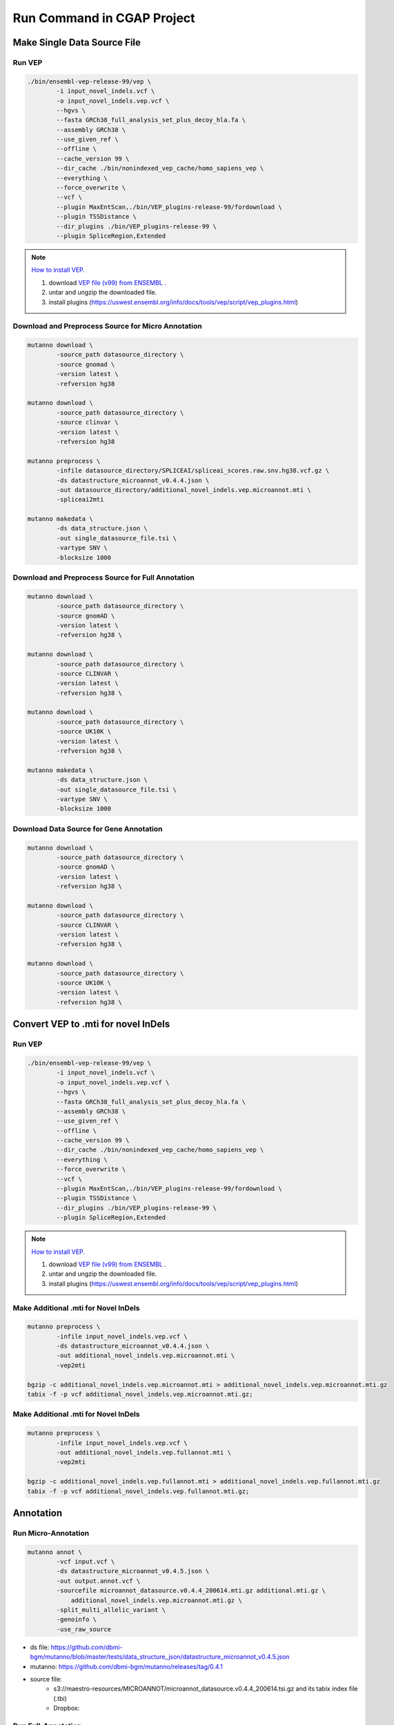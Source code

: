 Run Command in CGAP Project
===========================

Make Single Data Source File
----------------------------

Run VEP
^^^^^^^

.. code::

    ./bin/ensembl-vep-release-99/vep \
            -i input_novel_indels.vcf \
            -o input_novel_indels.vep.vcf \ 
            --hgvs \
            --fasta GRCh38_full_analysis_set_plus_decoy_hla.fa \
            --assembly GRCh38 \
            --use_given_ref \
            --offline \
            --cache_version 99 \
            --dir_cache ./bin/nonindexed_vep_cache/homo_sapiens_vep \
            --everything \
            --force_overwrite \
            --vcf \
            --plugin MaxEntScan,./bin/VEP_plugins-release-99/fordownload \
            --plugin TSSDistance \
            --dir_plugins ./bin/VEP_plugins-release-99 \
            --plugin SpliceRegion,Extended


.. note:: 
   
    `How to install VEP. <https://uswest.ensembl.org/info/docs/tools/vep/script/vep_download.html>`_

    1. download `VEP file (v99) from ENSEMBL <ftp://ftp.ensembl.org/pub/release-99/variation/vep/homo_sapiens_vep_99_GRCh38.tar.gz>`_ .
    2. untar and ungzip the downloaded file. 
    3. install plugins (https://uswest.ensembl.org/info/docs/tools/vep/script/vep_plugins.html)


Download and Preprocess Source for Micro Annotation
^^^^^^^^^^^^^^^^^^^^^^^^^^^^^^^^^^^^^^^^^^^^^^^^^^^

.. code::

    mutanno download \
            -source_path datasource_directory \
            -source gnomad \
            -version latest \
            -refversion hg38

    mutanno download \
            -source_path datasource_directory \
            -source clinvar \
            -version latest \
            -refversion hg38

    mutanno preprocess \
            -infile datasource_directory/SPLICEAI/spliceai_scores.raw.snv.hg38.vcf.gz \
            -ds datastructure_microannot_v0.4.4.json \
            -out datasource_directory/additional_novel_indels.vep.microannot.mti \
            -spliceai2mti

    mutanno makedata \
            -ds data_structure.json \
            -out single_datasource_file.tsi \
            -vartype SNV \
            -blocksize 1000
    


Download and Preprocess Source for Full Annotation
^^^^^^^^^^^^^^^^^^^^^^^^^^^^^^^^^^^^^^^^^^^^^^^^^^

.. code::

    mutanno download \
            -source_path datasource_directory \
            -source gnomAD \
            -version latest \
            -refversion hg38 \

    mutanno download \
            -source_path datasource_directory \
            -source CLINVAR \
            -version latest \
            -refversion hg38 \

    mutanno download \
            -source_path datasource_directory \
            -source UK10K \
            -version latest \
            -refversion hg38 \

    mutanno makedata \
            -ds data_structure.json \
            -out single_datasource_file.tsi \
            -vartype SNV \
            -blocksize 1000



Download Data Source for Gene Annotation
^^^^^^^^^^^^^^^^^^^^^^^^^^^^^^^^^^^^^^^^

.. code::

    mutanno download \
            -source_path datasource_directory \
            -source gnomAD \
            -version latest \
            -refversion hg38 \

    mutanno download \
            -source_path datasource_directory \
            -source CLINVAR \
            -version latest \
            -refversion hg38 \

    mutanno download \
            -source_path datasource_directory \
            -source UK10K \
            -version latest \
            -refversion hg38 \



Convert VEP to .mti for novel InDels
------------------------------------

Run VEP
^^^^^^^

.. code::

    ./bin/ensembl-vep-release-99/vep \
            -i input_novel_indels.vcf \
            -o input_novel_indels.vep.vcf \ 
            --hgvs \
            --fasta GRCh38_full_analysis_set_plus_decoy_hla.fa \
            --assembly GRCh38 \
            --use_given_ref \
            --offline \
            --cache_version 99 \
            --dir_cache ./bin/nonindexed_vep_cache/homo_sapiens_vep \
            --everything \
            --force_overwrite \
            --vcf \
            --plugin MaxEntScan,./bin/VEP_plugins-release-99/fordownload \
            --plugin TSSDistance \
            --dir_plugins ./bin/VEP_plugins-release-99 \
            --plugin SpliceRegion,Extended


.. note:: 
   
    `How to install VEP. <https://uswest.ensembl.org/info/docs/tools/vep/script/vep_download.html>`_

    1. download `VEP file (v99) from ENSEMBL <ftp://ftp.ensembl.org/pub/release-99/variation/vep/homo_sapiens_vep_99_GRCh38.tar.gz>`_ .
    2. untar and ungzip the downloaded file. 
    3. install plugins (https://uswest.ensembl.org/info/docs/tools/vep/script/vep_plugins.html)


Make Additional .mti for Novel InDels
^^^^^^^^^^^^^^^^^^^^^^^^^^^^^^^^^^^^^

.. code::

    mutanno preprocess \
            -infile input_novel_indels.vep.vcf \
            -ds datastructure_microannot_v0.4.4.json \
            -out additional_novel_indels.vep.microannot.mti \
            -vep2mti

    bgzip -c additional_novel_indels.vep.microannot.mti > additional_novel_indels.vep.microannot.mti.gz
    tabix -f -p vcf additional_novel_indels.vep.microannot.mti.gz;


Make Additional .mti for Novel InDels
^^^^^^^^^^^^^^^^^^^^^^^^^^^^^^^^^^^^^

.. code::

    mutanno preprocess \
            -infile input_novel_indels.vep.vcf \
            -out additional_novel_indels.vep.fullannot.mti \
            -vep2mti
    
    bgzip -c additional_novel_indels.vep.fullannot.mti > additional_novel_indels.vep.fullannot.mti.gz
    tabix -f -p vcf additional_novel_indels.vep.fullannot.mti.gz;



Annotation
----------


Run Micro-Annotation
^^^^^^^^^^^^^^^^^^^^


.. code::

    mutanno annot \
            -vcf input.vcf \
            -ds datastructure_microannot_v0.4.5.json \
            -out output.annot.vcf \
            -sourcefile microannot_datasource.v0.4.4_200614.mti.gz additional.mti.gz \
                additional_novel_indels.vep.microannot.mti.gz \
            -split_multi_allelic_variant \
            -genoinfo \
            -use_raw_source

* ds file: https://github.com/dbmi-bgm/mutanno/blob/master/tests/data_structure_json/datastructure_microannot_v0.4.5.json
* mutanno: https://github.com/dbmi-bgm/mutanno/releases/tag/0.4.1 
* source file: 
    * s3://maestro-resources/MICROANNOT/microannot_datasource.v0.4.4_200614.tsi.gz and its tabix index file (.tbi)
    * Dropbox: 

.. tabs::

    .. tab:: input raw vcf
        
        .. code-block::
           :linenos:

            #CHROM	POS	ID	REF	ALT	QUAL	FILTER	INFO	FORMAT	NA12877_sample	NA12878_sample	NA12879_sample
            chr2	55544025	rs1045910	A	G	3047.94	.	AC=4;AF=0.667;AN=6;BaseQRankSum=0.502;DB;DP=148;ExcessHet=3.01;FS=1.374;MLEAC=4;MLEAF=0.667;MQ=60.00;MQRankSum=0.00;QD=20.59;ReadPosRankSum=0.549;SOR=0.709	GT:AD:DP:GQ:PL	0/1:27,20:47:99:534,0,756	1/1:0,50:50:99:1717,150,0	0/1:23,28:51:99:810,0,621

    .. tab:: output annotated vcf

        .. code-block::
           :linenos:

            #CHROM	POS	ID	REF	ALT	QUAL	FILTER	INFO	FORMAT	NA12877_sample	NA12878_sample	NA12879_sample
            chr2	55544025	rs1045910	A	G	3047.94	.	AC=4;AF=0.667;AN=6;BaseQRankSum=0.502;DB;DP=148;ExcessHet=3.01;FS=1.374;MLEAC=4;MLEAF=0.667;MQ=60.00;MQRankSum=0.00;QD=20.59;ReadPosRankSum=0.549;SOR=0.709;SAMPLEGENO=0/1|A/G|27/20|NA12877_sample,1/1|G/G|0/50|NA12878_sample,0/1|A/G|23/28|NA12879_sample;VEP=ENSG00000163001|ENST00000339012|Transcript|missense_variant|CFAP36|protein_coding,ENSG00000163001|ENST00000349456|Transcript|missense_variant|CFAP36|protein_coding,ENSG00000163001|ENST00000406691|Transcript|downstream_gene_variant|CFAP36|protein_coding,ENSG00000163001|ENST00000407816|Transcript|missense_variant~splice_region_variant|CFAP36|protein_coding,ENSG00000163001|ENST00000481791|Transcript|non_coding_transcript_exon_variant|CFAP36|retained_intron,ENSG00000163001|ENST00000490934|Transcript|non_coding_transcript_exon_variant|CFAP36|processed_transcript,ENSG00000275052|ENST00000611717|Transcript|downstream_gene_variant|PPP4R3B|protein_coding,ENSG00000275052|ENST00000616288|Transcript|downstream_gene_variant|PPP4R3B|protein_coding,ENSG00000275052|ENST00000616407|Transcript|downstream_gene_variant|PPP4R3B|protein_coding;gnomADgenome=9.40488e-01;SpliceAI=0.10	GT:AD:DP:GQ:PL	0/1:27,20:47:99:534,0,756	1/1:0,50:50:99:1717,150,0	0/1:23,28:51:99:810,0,621

Run Full-Annotation
^^^^^^^^^^^^^^^^^^^

.. code::

    mutanno annot \
            -vcf input.vcf \
            -ds datastructure_fullannot_v0.4.8.json \
            -out output.vcf \
            -sourcefile fullannot_source_file.mti.gz \
                additional_novel_indels.vep.fullannot.mti.gz \
            -hg19 \
            -chain hg38ToHg19.over.chain.gz \
            -clean_tag MUTANNO SpliceAI CLINVAR gnomADgenome

* ds file: https://github.com/dbmi-bgm/mutanno/blob/master/tests/data_structure_json/datastructure_fullannot_v0.4.8.json
* mutanno: https://github.com/dbmi-bgm/mutanno/releases/tag/0.4.3
* source file: s3://maestro-resources/FULLANNO/merged.mti.gz

Gene annotation
---------------

.. code::

    mutanno download \
            -source_path datasource_directory \
            -source all \
            -version latest \
            -refversion hg38 \
            -websource mutanno

    mutanno makedata \
            -ds tests/data/datastructure_gene_v0.4.6ds.json \
            -out mvp_gene_datasource_v0.4.6.coding_gene_main_chrom \
            -vartype CODING_GENE_MAIN_CHROM \
            -outtype json

    gzip -c mvp_gene_datasource_v0.4.6.coding_gene_main_chrom.json > mvp_gene_datasource_v0.4.6.coding_gene_main_chrom.json.gz

* ds file: https://github.com/dbmi-bgm/mutanno/blob/master/tests/data_structure_json/datastructure_gene_v0.4.6ds.json
* out file: https://www.dropbox.com/s/s6ahfq0gdn99uu8/mvp_gene_datasource_v0.4.6.coding_gene_main_chrom.json.gz?dl=0



